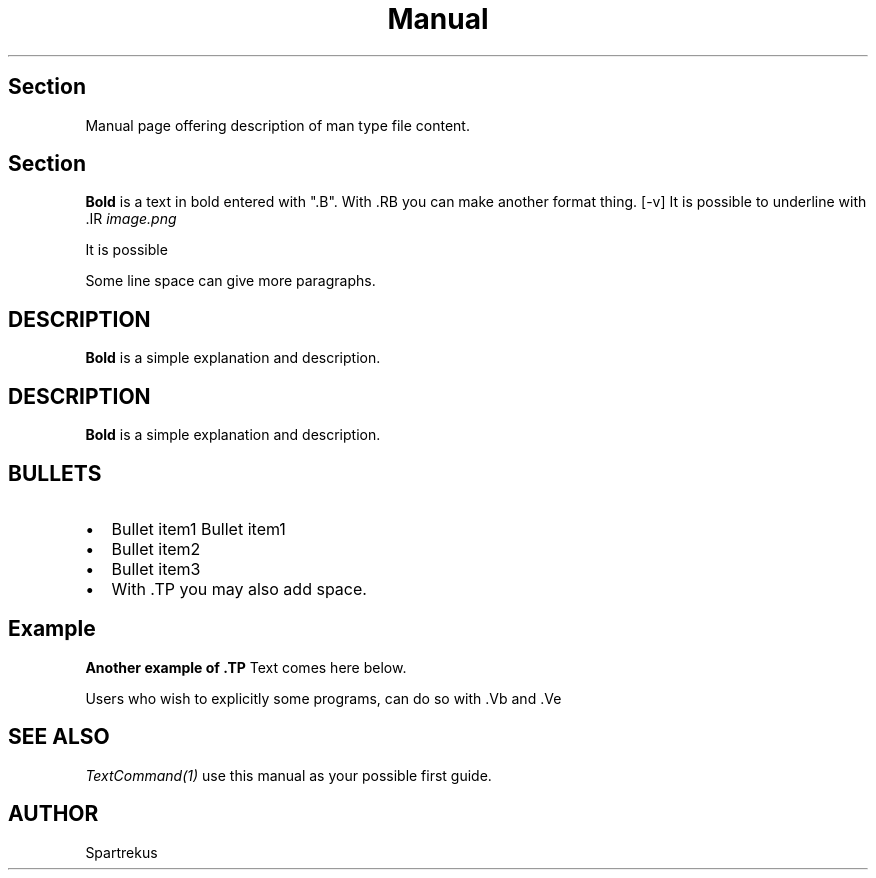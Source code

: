 
.TH Manual 1 "JANUARY 2012" Freebsd "User Manuals"

.SH Section 
Manual page offering description of man type file content.

.SH Section
.B Bold
is a text in bold entered with ".B". 
With .RB you can make another format thing.
.RB [-v]
It is possible to underline with .IR
.IR image.png 

It is possible


Some line space can give more paragraphs.

.SH DESCRIPTION
.B Bold
is a simple explanation and description.  

.SH DESCRIPTION

.B Bold
is a simple explanation and description.  

.SH BULLETS
.IP \[bu] 2
Bullet item1 
Bullet item1 
.IP \[bu]
Bullet item2
.IP \[bu]
Bullet item3
.TP
.IP \[bu]
With .TP you may also add space.


.SH Example
.B Another example of .TP
Text comes here below.


Users who wish to explicitly some programs, can do so with .Vb and .Ve 

.SH SEE ALSO
.IR TextCommand(1)
use this manual as your possible first guide.

.SH AUTHOR
Spartrekus

